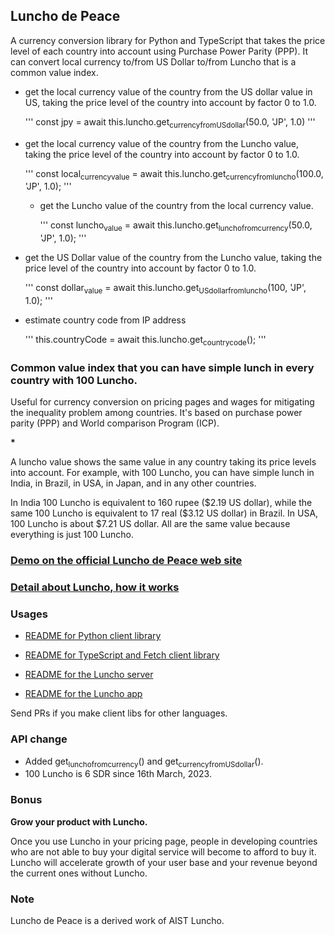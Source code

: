 ** Luncho de Peace

A currency conversion library for Python and TypeScript that takes the price level of each country
into account using Purchase Power Parity (PPP). It can convert local currency to/from US Dollar
to/from Luncho that is a common value index.

-  get the local currency value of the country from the US dollar value in US, taking the
   price level of the country into account by factor 0 to 1.0.

   '''
      const jpy = await this.luncho.get_currency_from_US_dollar(50.0, 'JP', 1.0)
   '''

- get the local currency value of the country from the Luncho value, taking the
   price level of the country into account by factor 0 to 1.0.

   '''
      const local_currency_value = await this.luncho.get_currency_from_luncho(100.0, 'JP', 1.0);
   '''

 - get the Luncho value of the country from the local currency value.

   '''
    const luncho_value = await this.luncho.get_luncho_from_currency(50.0, 'JP', 1.0);
   '''

- get the US Dollar value of the country from the Luncho value, taking the
     price level of the country into account by factor 0 to 1.0.

     '''
      const dollar_value = await this.luncho.get_US_dollar_from_luncho(100, 'JP', 1.0);
     '''

- estimate country code from IP address

  '''
      this.countryCode = await this.luncho.get_country_code();
  '''


*** Common value index that you can have simple lunch in every country with 100 Luncho.

Useful for currency conversion on pricing pages and wages for mitigating the inequality problem among countries. It's based on purchase power parity (PPP) and World comparison Program (ICP).

***

A luncho value shows the same value in any country taking its price levels into account. For example, with
      100 Luncho, you can have simple lunch in India, in Brazil, in USA, in Japan, and in any other
      countries.

In India 100 Luncho is equivalent to 160 rupee ($2.19 US dollar), while the same 100 Luncho
      is equivalent to 17 real ($3.12 US dollar) in Brazil. In USA, 100 Luncho is about $7.21 US
        dollar. All are the same value because everything is just 100 Luncho.

*** [[https://luncho-de-peace.org][Demo on the official Luncho de Peace web site]]
*** [[https://luncho-de-peace.org/#/about][Detail about Luncho, how it works]]

*** Usages

- [[./luncho-python/README.markdown][README for Python client library]]
- [[./luncho-typescript-fetch/README.markdown][README for TypeScript and Fetch client library]]

- [[./server/README.org][README for the Luncho server]]
- [[./app/README.org][README for the Luncho app]]

Send PRs if you make client libs for other languages.

*** API change

- Added get_luncho_from_currency() and get_currency_from_US_dollar().
- 100 Luncho is 6 SDR since 16th March, 2023.

*** Bonus

*Grow your product with Luncho.*

Once you use Luncho in your pricing page, people in developing countries who are not able to
buy your digital service will become to afford to buy it. Luncho will accelerate growth of
your user base and your revenue beyond the current ones without Luncho.

*** Note

Luncho de Peace is a derived work of AIST Luncho.
